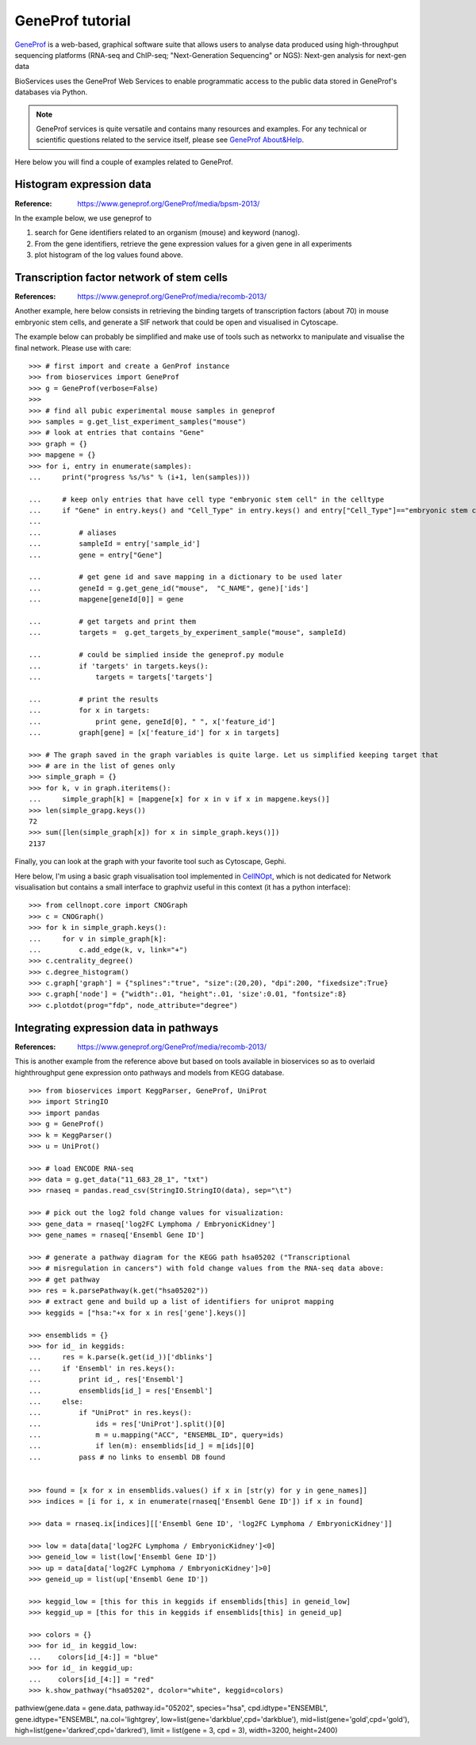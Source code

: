 GeneProf tutorial
=====================

`GeneProf <http://www.geneprof.org/GeneProf/index.jsp>`_ is a web-based, graphical software suite that allows users to analyse data produced using high-throughput sequencing platforms (RNA-seq and ChIP-seq; "Next-Generation Sequencing" or NGS): Next-gen analysis for next-gen data


BioServices uses the GeneProf Web Services to enable programmatic access to the public data stored in GeneProf's databases via Python.

.. note:: GeneProf services is quite versatile and contains many resources and examples. For any technical or scientific questions related to the service itself, please see `GeneProf About&Help <http://www.geneprof.org/GeneProf/help_and_tutorials.jsp>`_.


Here below you will find a couple of examples related to GeneProf.



Histogram expression data
--------------------------------------
:Reference: https://www.geneprof.org/GeneProf/media/bpsm-2013/


In the example below, we use geneprof to 

#. search for Gene identifiers related to an organism (mouse) and keyword (nanog).
#. From the gene identifiers, retrieve the gene expression values for a given gene in all experiments
#. plot histogram of the log values found above.


.. plot::
    :include-source:
    :width: 80%

    >>> from bioservices import GeneProf
    >>> g = GeneProf(verbose=True)
    >>> res = g.search_gene_ids("nanog", "mouse")
    >>> print(res)
    {10090: [29640, 14899]}
    >>> expr1 = g.get_expression("mouse", 29640)
    >>> expr2  = g.get_expression("mouse", 14899)

    >>> import math
    >>> values1 = [math.log(x["RPKM"]+1, 2.) for x in expr1]
    >>> values2 = [math.log(x["RPKM"]+1, 2.) for x in expr2]

    >>> from pylab import clf, subplot, hist
    >>> clf()
    >>> subplot(2,1,1)
    >>> hist(values1)
    >>> subplot(2,1,2)
    >>> hist(values2)


Transcription factor network of stem cells
-------------------------------------------------------

:References: https://www.geneprof.org/GeneProf/media/recomb-2013/


Another example, here below consists in retrieving
the binding targets of transcription factors (about 70) in mouse
embryonic stem cells, and generate a SIF network that could be open and visualised in Cytoscape.

The example below can probably be simplified and make use of tools such as networkx to manipulate
and visualise the final network. Please use with care::

    >>> # first import and create a GenProf instance
    >>> from bioservices import GeneProf
    >>> g = GeneProf(verbose=False)
    >>>
    >>> # find all pubic experimental mouse samples in geneprof
    >>> samples = g.get_list_experiment_samples("mouse")
    >>> # look at entries that contains "Gene"
    >>> graph = {}
    >>> mapgene = {}
    >>> for i, entry in enumerate(samples): 
    ...     print("progress %s/%s" % (i+1, len(samples)))

    ...     # keep only entries that have cell type "embryonic stem cell" in the celltype
    ...     if "Gene" in entry.keys() and "Cell_Type" in entry.keys() and entry["Cell_Type"]=="embryonic stem cell":
    ...
    ...         # aliases
    ...         sampleId = entry['sample_id']
    ...         gene = entry["Gene"]

    ...         # get gene id and save mapping in a dictionary to be used later
    ...         geneId = g.get_gene_id("mouse",  "C_NAME", gene)['ids']
    ...         mapgene[geneId[0]] = gene 

    ...         # get targets and print them
    ...         targets =  g.get_targets_by_experiment_sample("mouse", sampleId)

    ...         # could be simplied inside the geneprof.py module
    ...         if 'targets' in targets.keys():
    ...             targets = targets['targets']

    ...         # print the results
    ...         for x in targets:
    ...             print gene, geneId[0], " ", x['feature_id']
    ...         graph[gene] = [x['feature_id'] for x in targets]

    >>> # The graph saved in the graph variables is quite large. Let us simplified keeping target that
    >>> # are in the list of genes only
    >>> simple_graph = {}
    >>> for k, v in graph.iteritems():
    ...     simple_graph[k] = [mapgene[x] for x in v if x in mapgene.keys()]
    >>> len(simple_grapg.keys())
    72
    >>> sum([len(simple_graph[x]) for x in simple_graph.keys()])
    2137


Finally, you can look at the graph with your favorite tool such as Cytoscape, Gephi. 

Here below, I'm using a basic graph visualisation tool implemented in `CellNOpt <http://www.cellnopt.org>`_, which is not dedicated
for Network visualisation but contains a small interface to graphviz useful in this context (it has a python interface)::

    >>> from cellnopt.core import CNOGraph
    >>> c = CNOGraph()
    >>> for k in simple_graph.keys():
    ...     for v in simple_graph[k]:
    ...         c.add_edge(k, v, link="+")
    >>> c.centrality_degree()
    >>> c.degree_histogram()
    >>> c.graph['graph'] = {"splines":"true", "size":(20,20), "dpi":200, "fixedsize":True}
    >>> c.graph['node'] = {"width":.01, "height":.01, 'size':0.01, "fontsize":8}
    >>> c.plotdot(prog="fdp", node_attribute="degree")

.. image:: geneprof_network.png



Integrating expression data in pathways
-------------------------------------------------------

:References: https://www.geneprof.org/GeneProf/media/recomb-2013/

This is another example from the reference above but based on tools available in bioservices so as to  overlaid highthroughput gene expression
onto pathways and models from KEGG database.

::

    >>> from bioservices import KeggParser, GeneProf, UniProt
    >>> import StringIO
    >>> import pandas
    >>> g = GeneProf()
    >>> k = KeggParser()
    >>> u = UniProt()

    >>> # load ENCODE RNA-seq
    >>> data = g.get_data("11_683_28_1", "txt")
    >>> rnaseq = pandas.read_csv(StringIO.StringIO(data), sep="\t")
    
    >>> # pick out the log2 fold change values for visualization:
    >>> gene_data = rnaseq['log2FC Lymphoma / EmbryonicKidney']
    >>> gene_names = rnaseq['Ensembl Gene ID']

    >>> # generate a pathway diagram for the KEGG path hsa05202 ("Transcriptional 
    >>> # misregulation in cancers") with fold change values from the RNA-seq data above:
    >>> # get pathway
    >>> res = k.parsePathway(k.get("hsa05202"))
    >>> # extract gene and build up a list of identifiers for uniprot mapping
    >>> keggids = ["hsa:"+x for x in res['gene'].keys()]

    >>> ensemblids = {}
    >>> for id_ in keggids:
    ...     res = k.parse(k.get(id_))['dblinks']
    ...     if 'Ensembl' in res.keys(): 
    ...         print id_, res['Ensembl']
    ...         ensemblids[id_] = res['Ensembl']
    ...     else:
    ...         if "UniProt" in res.keys():
    ...             ids = res['UniProt'].split()[0]
    ...             m = u.mapping("ACC", "ENSEMBL_ID", query=ids)
    ...             if len(m): ensemblids[id_] = m[ids][0]
    ...         pass # no links to ensembl DB found

    
    >>> found = [x for x in ensemblids.values() if x in [str(y) for y in gene_names]]
    >>> indices = [i for i, x in enumerate(rnaseq['Ensembl Gene ID']) if x in found]

    >>> data = rnaseq.ix[indices][['Ensembl Gene ID', 'log2FC Lymphoma / EmbryonicKidney']]

    >>> low = data[data['log2FC Lymphoma / EmbryonicKidney']<0]
    >>> geneid_low = list(low['Ensembl Gene ID'])
    >>> up = data[data['log2FC Lymphoma / EmbryonicKidney']>0]
    >>> geneid_up = list(up['Ensembl Gene ID'])

    >>> keggid_low = [this for this in keggids if ensemblids[this] in geneid_low]
    >>> keggid_up = [this for this in keggids if ensemblids[this] in geneid_up]

    >>> colors = {}
    >>> for id_ in keggid_low:
    ...    colors[id_[4:]] = "blue"
    >>> for id_ in keggid_up:
    ...    colors[id_[4:]] = "red"
    >>> k.show_pathway("hsa05202", dcolor="white", keggid=colors)

pathview(gene.data = gene.data, pathway.id="05202", species="hsa", cpd.idtype="ENSEMBL", gene.idtype="ENSEMBL", na.col='lightgrey', low=list(gene='darkblue',cpd='darkblue'), mid=list(gene='gold',cpd='gold'), high=list(gene='darkred',cpd='darkred'), limit = list(gene = 3, cpd = 3), width=3200, height=2400)






